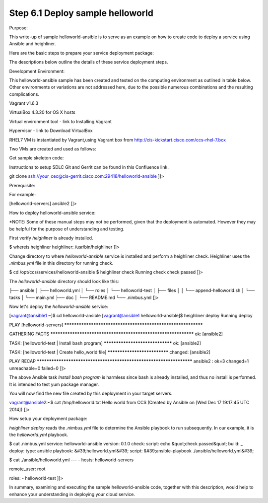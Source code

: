 
----------------------------------
Step 6.1  Deploy sample helloworld
----------------------------------


Purpose:

This write-up of sample helloworld-ansible is to serve as an example on how to create code to deploy a service using Ansible and heighliner.

Here are the basic steps to prepare your service deployment package:

The descriptions below outline the details of these service deployment steps.

Development Environment:

This helloworld-ansible sample has been created and tested on the computing environment as outlined in table below.   Other environments or variations are not addressed here, due to the possible numerous combinations and the resulting complications.

Vagrant v1.6.3

VirtualBox 4.3.20 for OS X hosts

Virtual environment tool - link to Installing Vagrant

Hypervisor - link to Download VirtualBox

RHEL7 VM is instantiated by Vagrant,using Vagrant box from http://cis-kickstart.cisco.com/ccs-rhel-7.box

Two VMs are created and used as follows:

Get sample skeleton code:

Instructions to setup SDLC Git and Gerrit can be found in this Confluence link.

git clone ssh://your_cec@cis-gerrit.cisco.com:29418/helloworld-ansible
]]>

Prerequisite:

For example:

[helloworld-servers]
ansible2
]]>

How to deploy helloworld-ansible service:

*NOTE: Some of these manual steps may not be performed, given that the deployment is automated. However they may be helpful for the purpose of understanding and testing.

First verify `heighliner` is already installed.

$ whereis heighliner
heighliner: /usr/bin/heighliner
]]>

Change directory to where `helloworld-ansible` service is installed and perform a heighliner check. Heighliner uses the `.nimbus.yml` file in this directory for running check.

$ cd  /opt/ccs/services/helloworld-ansible
$ heighliner check
Running check
check passed
]]>

The `helloworld-ansible` directory should look like this:

├── ansible
│   ├── helloworld.yml
│   └── roles
│       └── helloworld-test
│           ├── files
│           │   └── append-helloworld.sh
│           └── tasks
│               └── main.yml
├── doc
│   └── README.md
└── .nimbus.yml
]]>

Now let's deploy the `helloworld-ansible` service:

[vagrant@ansible1 ~]$ cd helloworld-ansible
[vagrant@ansible1 helloworld-ansible]$ heighliner deploy
Running deploy

PLAY [helloworld-servers] *************************************************************

GATHERING FACTS ***************************************************************
ok: [ansible2]

TASK: [helloworld-test | Install bash program] ********************************
ok: [ansible2]

TASK: [helloworld-test | Create hello_world file] *****************************
changed: [ansible2]

PLAY RECAP ********************************************************************
ansible2                   : ok=3    changed=1    unreachable=0    failed=0
]]>

The above Ansible task `Install bash program` is harmless since bash is already installed, and thus no install is performed. It is intended to test yum package manager.

You will now find the new file created by this deployment in your target servers.

vagrant@ansible2:~$ cat /tmp/helloworld.txt
Hello world from CCS (Created by Ansible on [Wed Dec 17 19:17:45 UTC 2014])
]]>

How setup your deployment package:

`heighliner deploy` reads the `.nimbus.yml` file to determine the Ansible playbook to run subsequently. In our example, it is the `helloworld.yml` playbook.

$ cat .nimbus.yml
service: helloworld-ansible
version: 0.1.0
check:
script: echo &quot;check passed&quot;
build: _
deploy:
type: ansible
playbook: &#39;helloworld.yml&#39;
script: &#39;ansible-playbook ./ansible/helloworld.yml&#39;


$ cat ./ansible/helloworld.yml
---
- hosts: helloworld-servers

remote_user: root

roles:
- helloworld-test
]]>

In summary, examining and executing the sample helloworld-ansible code, together with this description, would help to enhance your understanding in deploying your cloud service.







